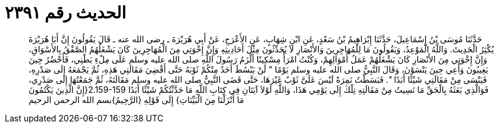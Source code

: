
= الحديث رقم ٢٣٩١

[quote.hadith]
حَدَّثَنَا مُوسَى بْنُ إِسْمَاعِيلَ، حَدَّثَنَا إِبْرَاهِيمُ بْنُ سَعْدٍ، عَنِ ابْنِ شِهَابٍ، عَنِ الأَعْرَجِ، عَنْ أَبِي هُرَيْرَةَ ـ رضى الله عنه ـ قَالَ يَقُولُونَ إِنَّ أَبَا هُرَيْرَةَ يُكْثِرُ الْحَدِيثَ‏.‏ وَاللَّهُ الْمَوْعِدُ، وَيَقُولُونَ مَا لِلْمُهَاجِرِينَ وَالأَنْصَارِ لاَ يُحَدِّثُونَ مِثْلَ أَحَادِيثِهِ وَإِنَّ إِخْوَتِي مِنَ الْمُهَاجِرِينَ كَانَ يَشْغَلُهُمُ الصَّفْقُ بِالأَسْوَاقِ، وَإِنَّ إِخْوَتِي مِنَ الأَنْصَارِ كَانَ يَشْغَلُهُمْ عَمَلُ أَمْوَالِهِمْ، وَكُنْتُ امْرَأً مِسْكِينًا أَلْزَمُ رَسُولَ اللَّهِ صلى الله عليه وسلم عَلَى مِلْءِ بَطْنِي، فَأَحْضُرُ حِينَ يَغِيبُونَ وَأَعِي حِينَ يَنْسَوْنَ، وَقَالَ النَّبِيُّ صلى الله عليه وسلم يَوْمًا ‏"‏ لَنْ يَبْسُطَ أَحَدٌ مِنْكُمْ ثَوْبَهُ حَتَّى أَقْضِيَ مَقَالَتِي هَذِهِ، ثُمَّ يَجْمَعَهُ إِلَى صَدْرِهِ، فَيَنْسَى مِنْ مَقَالَتِي شَيْئًا أَبَدًا ‏"‏‏.‏ فَبَسَطْتُ نَمِرَةً لَيْسَ عَلَىَّ ثَوْبٌ غَيْرَهَا، حَتَّى قَضَى النَّبِيُّ صلى الله عليه وسلم مَقَالَتَهُ، ثُمَّ جَمَعْتُهَا إِلَى صَدْرِي، فَوَالَّذِي بَعَثَهُ بِالْحَقِّ مَا نَسِيتُ مِنْ مَقَالَتِهِ تِلْكَ إِلَى يَوْمِي هَذَا، وَاللَّهِ لَوْلاَ آيَتَانِ فِي كِتَابِ اللَّهِ مَا حَدَّثْتُكُمْ شَيْئًا أَبَدًا ‏2.159-159{‏إِنَّ الَّذِينَ يَكْتُمُونَ مَا أَنْزَلْنَا مِنَ الْبَيِّنَاتِ‏}‏ إِلَى قَوْلِهِ ‏{‏الرَّحِيمُ‏}‏بسم الله الرحمن الرحيم